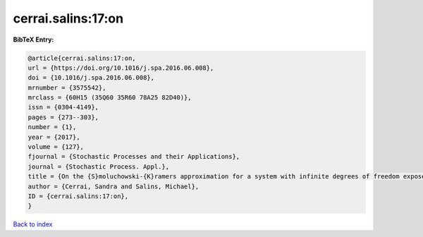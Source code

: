 cerrai.salins:17:on
===================

.. :cite:t:`cerrai.salins:17:on`

.. bibliography:: ../../All.bib

**BibTeX Entry:**

.. code-block:: bibtex

   @article{cerrai.salins:17:on,
   url = {https://doi.org/10.1016/j.spa.2016.06.008},
   doi = {10.1016/j.spa.2016.06.008},
   mrnumber = {3575542},
   mrclass = {60H15 (35Q60 35R60 78A25 82D40)},
   issn = {0304-4149},
   pages = {273--303},
   number = {1},
   year = {2017},
   volume = {127},
   fjournal = {Stochastic Processes and their Applications},
   journal = {Stochastic Process. Appl.},
   title = {On the {S}moluchowski-{K}ramers approximation for a system with infinite degrees of freedom exposed to a magnetic field},
   author = {Cerrai, Sandra and Salins, Michael},
   ID = {cerrai.salins:17:on},
   }

`Back to index <../index>`_
